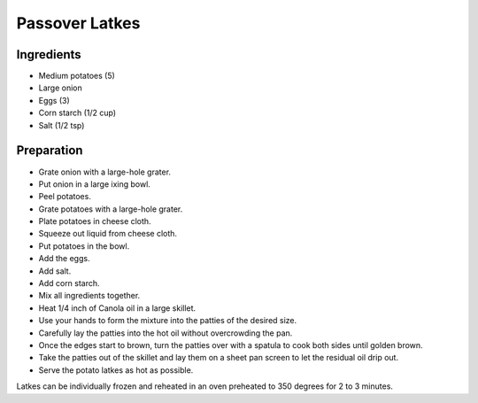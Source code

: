 Passover Latkes
===============

Ingredients
~~~~~~~~~~~~

* Medium potatoes (5)
* Large onion
* Eggs (3)
* Corn starch (1/2 cup)
* Salt (1/2 tsp)

Preparation
~~~~~~~~~~~

* Grate onion with a large-hole grater.
* Put onion in a large ixing bowl.
* Peel potatoes.
* Grate potatoes with a large-hole grater.
* Plate potatoes in cheese cloth.
* Squeeze out liquid from cheese cloth.
* Put potatoes in the bowl.
* Add the eggs.
* Add salt.
* Add corn starch.
* Mix all ingredients together.
* Heat 1/4 inch of Canola oil in a large skillet.
* Use your hands to form the mixture into the patties of the desired size.
* Carefully lay the patties into the hot oil without overcrowding the pan.
* Once the edges start to brown,
  turn the patties over with a spatula to cook both sides until golden brown.
* Take the patties out of the skillet and lay them on a sheet pan screen
  to let the residual oil drip out.
* Serve the potato latkes as hot as possible.

Latkes can be individually frozen and reheated in an
oven preheated to 350 degrees for 2 to 3 minutes.
